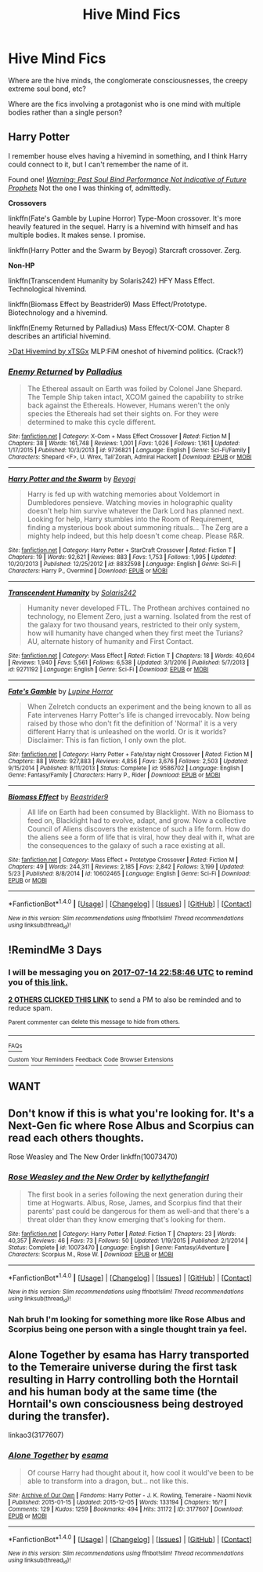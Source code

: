 #+TITLE: Hive Mind Fics

* Hive Mind Fics
:PROPERTIES:
:Author: ksense2016
:Score: 4
:DateUnix: 1499792380.0
:DateShort: 2017-Jul-11
:FlairText: Request
:END:
Where are the hive minds, the conglomerate consciousnesses, the creepy extreme soul bond, etc?

Where are the fics involving a protagonist who is one mind with multiple bodies rather than a single person?


** *Harry Potter*

I remember house elves having a hivemind in something, and I think Harry could connect to it, but I can't remember the name of it.

Found one! [[https://www.fanfiction.net/s/11373351/1/][/Warning: Past Soul Bind Performance Not Indicative of Future Prophets/]] Not the one I was thinking of, admittedly.

*Crossovers*

linkffn(Fate's Gamble by Lupine Horror) Type-Moon crossover. It's more heavily featured in the sequel. Harry is a hivemind with himself and has multiple bodies. It makes sense. I promise.

linkffn(Harry Potter and the Swarm by Beyogi) Starcraft crossover. Zerg.

*Non-HP*

linkffn(Transcendent Humanity by Solaris242) HFY Mass Effect. Technological hivemind.

linkffn(Biomass Effect by Beastrider9) Mass Effect/Prototype. Biotechnology and a hivemind.

linkffn(Enemy Returned by Palladius) Mass Effect/X-COM. Chapter 8 describes an artificial hivemind.

[[https://www.fimfiction.net/story/156775/1/dat-hivemind/the-singular-chapter][>Dat Hivemind by xTSGx]] MLP:FiM oneshot of hivemind politics. (Crack?)
:PROPERTIES:
:Author: 295Kelvin
:Score: 1
:DateUnix: 1499813917.0
:DateShort: 2017-Jul-12
:END:

*** [[http://www.fanfiction.net/s/9736821/1/][*/Enemy Returned/*]] by [[https://www.fanfiction.net/u/4586668/Palladius][/Palladius/]]

#+begin_quote
  The Ethereal assault on Earth was foiled by Colonel Jane Shepard. The Temple Ship taken intact, XCOM gained the capability to strike back against the Ethereals. However, Humans weren't the only species the Ethereals had set their sights on. For they were determined to make this cycle different.
#+end_quote

^{/Site/: [[http://www.fanfiction.net/][fanfiction.net]] *|* /Category/: X-Com + Mass Effect Crossover *|* /Rated/: Fiction M *|* /Chapters/: 38 *|* /Words/: 161,748 *|* /Reviews/: 1,001 *|* /Favs/: 1,026 *|* /Follows/: 1,161 *|* /Updated/: 1/17/2015 *|* /Published/: 10/3/2013 *|* /id/: 9736821 *|* /Language/: English *|* /Genre/: Sci-Fi/Family *|* /Characters/: Shepard <F>, U. Wrex, Tali'Zorah, Admiral Hackett *|* /Download/: [[http://www.ff2ebook.com/old/ffn-bot/index.php?id=9736821&source=ff&filetype=epub][EPUB]] or [[http://www.ff2ebook.com/old/ffn-bot/index.php?id=9736821&source=ff&filetype=mobi][MOBI]]}

--------------

[[http://www.fanfiction.net/s/8832598/1/][*/Harry Potter and the Swarm/*]] by [[https://www.fanfiction.net/u/3587737/Beyogi][/Beyogi/]]

#+begin_quote
  Harry is fed up with watching memories about Voldemort in Dumbledores pensieve. Watching movies in holographic quality doesn't help him survive whatever the Dark Lord has planned next. Looking for help, Harry stumbles into the Room of Requirement, finding a mysterious book about summoning rituals... The Zerg are a mighty help indeed, but this help doesn't come cheap. Please R&R.
#+end_quote

^{/Site/: [[http://www.fanfiction.net/][fanfiction.net]] *|* /Category/: Harry Potter + StarCraft Crossover *|* /Rated/: Fiction T *|* /Chapters/: 19 *|* /Words/: 92,621 *|* /Reviews/: 883 *|* /Favs/: 1,753 *|* /Follows/: 1,995 *|* /Updated/: 10/20/2013 *|* /Published/: 12/25/2012 *|* /id/: 8832598 *|* /Language/: English *|* /Genre/: Sci-Fi *|* /Characters/: Harry P., Overmind *|* /Download/: [[http://www.ff2ebook.com/old/ffn-bot/index.php?id=8832598&source=ff&filetype=epub][EPUB]] or [[http://www.ff2ebook.com/old/ffn-bot/index.php?id=8832598&source=ff&filetype=mobi][MOBI]]}

--------------

[[http://www.fanfiction.net/s/9271192/1/][*/Transcendent Humanity/*]] by [[https://www.fanfiction.net/u/1935525/Solaris242][/Solaris242/]]

#+begin_quote
  Humanity never developed FTL. The Prothean archives contained no technology, no Element Zero, just a warning. Isolated from the rest of the galaxy for two thousand years, restricted to their only system, how will humanity have changed when they first meet the Turians? AU, alternate history of humanity and First Contact.
#+end_quote

^{/Site/: [[http://www.fanfiction.net/][fanfiction.net]] *|* /Category/: Mass Effect *|* /Rated/: Fiction T *|* /Chapters/: 18 *|* /Words/: 40,604 *|* /Reviews/: 1,940 *|* /Favs/: 5,561 *|* /Follows/: 6,538 *|* /Updated/: 3/1/2016 *|* /Published/: 5/7/2013 *|* /id/: 9271192 *|* /Language/: English *|* /Genre/: Sci-Fi *|* /Download/: [[http://www.ff2ebook.com/old/ffn-bot/index.php?id=9271192&source=ff&filetype=epub][EPUB]] or [[http://www.ff2ebook.com/old/ffn-bot/index.php?id=9271192&source=ff&filetype=mobi][MOBI]]}

--------------

[[http://www.fanfiction.net/s/9586702/1/][*/Fate's Gamble/*]] by [[https://www.fanfiction.net/u/4199791/Lupine-Horror][/Lupine Horror/]]

#+begin_quote
  When Zelretch conducts an experiment and the being known to all as Fate intervenes Harry Potter's life is changed irrevocably. Now being raised by those who don't fit the definition of 'Normal' it is a very different Harry that is unleashed on the world. Or is it worlds? Disclaimer: This is fan fiction, I only own the plot.
#+end_quote

^{/Site/: [[http://www.fanfiction.net/][fanfiction.net]] *|* /Category/: Harry Potter + Fate/stay night Crossover *|* /Rated/: Fiction M *|* /Chapters/: 88 *|* /Words/: 927,883 *|* /Reviews/: 4,856 *|* /Favs/: 3,676 *|* /Follows/: 2,503 *|* /Updated/: 9/15/2014 *|* /Published/: 8/11/2013 *|* /Status/: Complete *|* /id/: 9586702 *|* /Language/: English *|* /Genre/: Fantasy/Family *|* /Characters/: Harry P., Rider *|* /Download/: [[http://www.ff2ebook.com/old/ffn-bot/index.php?id=9586702&source=ff&filetype=epub][EPUB]] or [[http://www.ff2ebook.com/old/ffn-bot/index.php?id=9586702&source=ff&filetype=mobi][MOBI]]}

--------------

[[http://www.fanfiction.net/s/10602465/1/][*/Biomass Effect/*]] by [[https://www.fanfiction.net/u/2246748/Beastrider9][/Beastrider9/]]

#+begin_quote
  All life on Earth had been consumed by Blacklight. With no Biomass to feed on, Blacklight had to evolve, adapt, and grow. Now a collective Council of Aliens discovers the existence of such a life form. How do the aliens see a form of life that is viral, how they deal with it, what are the consequences to the galaxy of such a race existing at all.
#+end_quote

^{/Site/: [[http://www.fanfiction.net/][fanfiction.net]] *|* /Category/: Mass Effect + Prototype Crossover *|* /Rated/: Fiction M *|* /Chapters/: 49 *|* /Words/: 244,311 *|* /Reviews/: 2,185 *|* /Favs/: 2,842 *|* /Follows/: 3,199 *|* /Updated/: 5/23 *|* /Published/: 8/8/2014 *|* /id/: 10602465 *|* /Language/: English *|* /Genre/: Sci-Fi *|* /Download/: [[http://www.ff2ebook.com/old/ffn-bot/index.php?id=10602465&source=ff&filetype=epub][EPUB]] or [[http://www.ff2ebook.com/old/ffn-bot/index.php?id=10602465&source=ff&filetype=mobi][MOBI]]}

--------------

*FanfictionBot*^{1.4.0} *|* [[[https://github.com/tusing/reddit-ffn-bot/wiki/Usage][Usage]]] | [[[https://github.com/tusing/reddit-ffn-bot/wiki/Changelog][Changelog]]] | [[[https://github.com/tusing/reddit-ffn-bot/issues/][Issues]]] | [[[https://github.com/tusing/reddit-ffn-bot/][GitHub]]] | [[[https://www.reddit.com/message/compose?to=tusing][Contact]]]

^{/New in this version: Slim recommendations using/ ffnbot!slim! /Thread recommendations using/ linksub(thread_id)!}
:PROPERTIES:
:Author: FanfictionBot
:Score: 1
:DateUnix: 1499813965.0
:DateShort: 2017-Jul-12
:END:


** !RemindMe 3 Days
:PROPERTIES:
:Author: soren82002
:Score: 1
:DateUnix: 1499813921.0
:DateShort: 2017-Jul-12
:END:

*** I will be messaging you on [[http://www.wolframalpha.com/input/?i=2017-07-14%2022:58:46%20UTC%20To%20Local%20Time][*2017-07-14 22:58:46 UTC*]] to remind you of [[https://www.reddit.com/r/HPfanfiction/comments/6mnjur/hive_mind_fics/dk3ffd1][*this link.*]]

[[http://np.reddit.com/message/compose/?to=RemindMeBot&subject=Reminder&message=%5Bhttps://www.reddit.com/r/HPfanfiction/comments/6mnjur/hive_mind_fics/dk3ffd1%5D%0A%0ARemindMe!%20%203%20Days][*2 OTHERS CLICKED THIS LINK*]] to send a PM to also be reminded and to reduce spam.

^{Parent commenter can} [[http://np.reddit.com/message/compose/?to=RemindMeBot&subject=Delete%20Comment&message=Delete!%20dk3ffns][^{delete this message to hide from others.}]]

--------------

[[http://np.reddit.com/r/RemindMeBot/comments/24duzp/remindmebot_info/][^{FAQs}]]

[[http://np.reddit.com/message/compose/?to=RemindMeBot&subject=Reminder&message=%5BLINK%20INSIDE%20SQUARE%20BRACKETS%20else%20default%20to%20FAQs%5D%0A%0ANOTE:%20Don't%20forget%20to%20add%20the%20time%20options%20after%20the%20command.%0A%0ARemindMe!][^{Custom}]]
[[http://np.reddit.com/message/compose/?to=RemindMeBot&subject=List%20Of%20Reminders&message=MyReminders!][^{Your Reminders}]]
[[http://np.reddit.com/message/compose/?to=RemindMeBotWrangler&subject=Feedback][^{Feedback}]]
[[https://github.com/SIlver--/remindmebot-reddit][^{Code}]]
[[https://np.reddit.com/r/RemindMeBot/comments/4kldad/remindmebot_extensions/][^{Browser Extensions}]]
:PROPERTIES:
:Author: RemindMeBot
:Score: 1
:DateUnix: 1499813931.0
:DateShort: 2017-Jul-12
:END:


** WANT
:PROPERTIES:
:Author: ABZB
:Score: 1
:DateUnix: 1499816368.0
:DateShort: 2017-Jul-12
:END:


** Don't know if this is what you're looking for. It's a Next-Gen fic where Rose Albus and Scorpius can read each others thoughts.

Rose Weasley and The New Order linkffn(10073470)
:PROPERTIES:
:Author: openthekey
:Score: 1
:DateUnix: 1499876302.0
:DateShort: 2017-Jul-12
:END:

*** [[http://www.fanfiction.net/s/10073470/1/][*/Rose Weasley and the New Order/*]] by [[https://www.fanfiction.net/u/5019859/kellythefangirl][/kellythefangirl/]]

#+begin_quote
  The first book in a series following the next generation during their time at Hogwarts. Albus, Rose, James, and Scorpius find that their parents' past could be dangerous for them as well-and that there's a threat older than they know emerging that's looking for them.
#+end_quote

^{/Site/: [[http://www.fanfiction.net/][fanfiction.net]] *|* /Category/: Harry Potter *|* /Rated/: Fiction T *|* /Chapters/: 23 *|* /Words/: 40,357 *|* /Reviews/: 46 *|* /Favs/: 73 *|* /Follows/: 50 *|* /Updated/: 1/19/2015 *|* /Published/: 2/1/2014 *|* /Status/: Complete *|* /id/: 10073470 *|* /Language/: English *|* /Genre/: Fantasy/Adventure *|* /Characters/: Scorpius M., Rose W. *|* /Download/: [[http://www.ff2ebook.com/old/ffn-bot/index.php?id=10073470&source=ff&filetype=epub][EPUB]] or [[http://www.ff2ebook.com/old/ffn-bot/index.php?id=10073470&source=ff&filetype=mobi][MOBI]]}

--------------

*FanfictionBot*^{1.4.0} *|* [[[https://github.com/tusing/reddit-ffn-bot/wiki/Usage][Usage]]] | [[[https://github.com/tusing/reddit-ffn-bot/wiki/Changelog][Changelog]]] | [[[https://github.com/tusing/reddit-ffn-bot/issues/][Issues]]] | [[[https://github.com/tusing/reddit-ffn-bot/][GitHub]]] | [[[https://www.reddit.com/message/compose?to=tusing][Contact]]]

^{/New in this version: Slim recommendations using/ ffnbot!slim! /Thread recommendations using/ linksub(thread_id)!}
:PROPERTIES:
:Author: FanfictionBot
:Score: 1
:DateUnix: 1499876322.0
:DateShort: 2017-Jul-12
:END:


*** Nah bruh I'm looking for something more like Rose Albus and Scorpius being one person with a single thought train ya feel.
:PROPERTIES:
:Author: ksense2016
:Score: 1
:DateUnix: 1499891262.0
:DateShort: 2017-Jul-13
:END:


** Alone Together by esama has Harry transported to the Temeraire universe during the first task resulting in Harry controlling both the Horntail and his human body at the same time (the Horntail's own consciousness being destroyed during the transfer).

linkao3(3177607)
:PROPERTIES:
:Author: menatarms19
:Score: 1
:DateUnix: 1500001785.0
:DateShort: 2017-Jul-14
:END:

*** [[http://archiveofourown.org/works/3177607][*/Alone Together/*]] by [[http://www.archiveofourown.org/users/esama/pseuds/esama][/esama/]]

#+begin_quote
  Of course Harry had thought about it, how cool it would've been to be able to transform into a dragon, but... not like this.
#+end_quote

^{/Site/: [[http://www.archiveofourown.org/][Archive of Our Own]] *|* /Fandoms/: Harry Potter - J. K. Rowling, Temeraire - Naomi Novik *|* /Published/: 2015-01-15 *|* /Updated/: 2015-12-05 *|* /Words/: 133194 *|* /Chapters/: 16/? *|* /Comments/: 129 *|* /Kudos/: 1259 *|* /Bookmarks/: 494 *|* /Hits/: 31172 *|* /ID/: 3177607 *|* /Download/: [[http://archiveofourown.org/downloads/es/esama/3177607/Alone%20Together.epub?updated_at=1449344628][EPUB]] or [[http://archiveofourown.org/downloads/es/esama/3177607/Alone%20Together.mobi?updated_at=1449344628][MOBI]]}

--------------

*FanfictionBot*^{1.4.0} *|* [[[https://github.com/tusing/reddit-ffn-bot/wiki/Usage][Usage]]] | [[[https://github.com/tusing/reddit-ffn-bot/wiki/Changelog][Changelog]]] | [[[https://github.com/tusing/reddit-ffn-bot/issues/][Issues]]] | [[[https://github.com/tusing/reddit-ffn-bot/][GitHub]]] | [[[https://www.reddit.com/message/compose?to=tusing][Contact]]]

^{/New in this version: Slim recommendations using/ ffnbot!slim! /Thread recommendations using/ linksub(thread_id)!}
:PROPERTIES:
:Author: FanfictionBot
:Score: 1
:DateUnix: 1500001798.0
:DateShort: 2017-Jul-14
:END:
